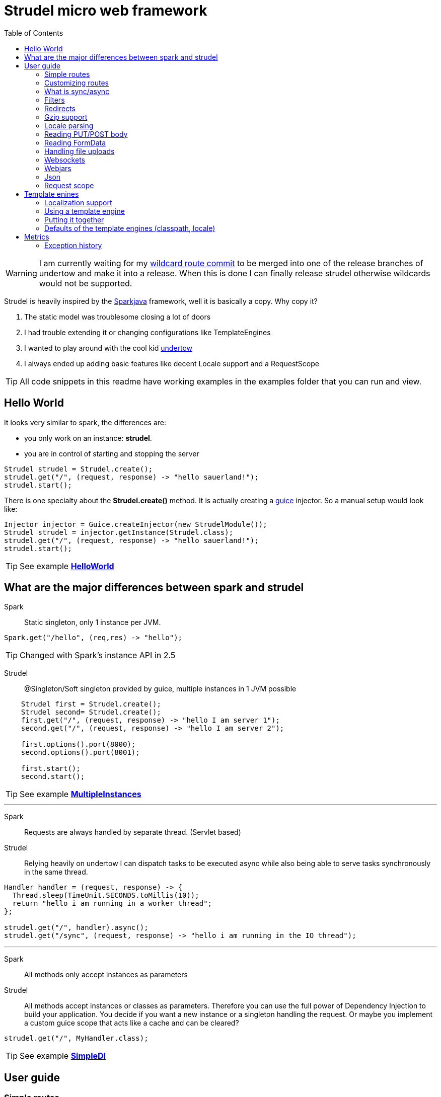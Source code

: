 = Strudel micro web framework
:toc:

WARNING: I am currently waiting for my
https://github.com/undertow-io/undertow/commit/33a8ce4496efae246fccdb24974e1bd7b42c6104[wildcard route commit]
to be merged into one of the release branches of undertow and make it into a release.
When this is done I can finally release strudel otherwise wildcards would not be supported.

Strudel is heavily inspired by the http://http://sparkjava.com/[Sparkjava] framework, well it is basically a copy.
Why copy it? +

. The static model was troublesome closing a lot of doors
. I had trouble extending it or changing configurations like TemplateEngines
. I wanted to play around with the cool kid http://undertow.io[undertow]
. I always ended up adding basic features like decent Locale support and a RequestScope


TIP: All code snippets in this readme have working examples in the examples folder that you can run and view.

== Hello World

It looks very similar to spark, the differences are:

* you only work on an instance: *strudel*.
* you are in control of starting and stopping the server

[source,java]
Strudel strudel = Strudel.create();
strudel.get("/", (request, response) -> "hello sauerland!");
strudel.start();

There is one specialty about the *Strudel.create()* method.
It is actually creating a https://github.com/google/guice[guice] injector.
So a manual setup would look like:

[source,java]
Injector injector = Guice.createInjector(new StrudelModule());
Strudel strudel = injector.getInstance(Strudel.class);
strudel.get("/", (request, response) -> "hello sauerland!");
strudel.start();

TIP: See example link:examples/src/main/java/de/ks/strudel/hello/HelloWorld.java[*HelloWorld*]

== What are the major differences between spark and strudel

Spark::
Static singleton, only 1 instance per JVM.
[source,java]
Spark.get("/hello", (req,res) -> "hello");

TIP: Changed with Spark's instance API in 2.5


Strudel::
@Singleton/Soft singleton provided by guice, multiple instances in 1 JVM possible
[source,java]
----
    Strudel first = Strudel.create();
    Strudel second= Strudel.create();
    first.get("/", (request, response) -> "hello I am server 1");
    second.get("/", (request, response) -> "hello I am server 2");

    first.options().port(8000);
    second.options().port(8001);

    first.start();
    second.start();
----

TIP: See example link:examples/src/main/java/de/ks/strudel/multipleinstance/MultipleInstances.java[*MultipleInstances*]

---

Spark::
Requests are always handled by separate thread. (Servlet based)
Strudel::
Relying heavily on undertow I can dispatch tasks to be executed async while also
being able to serve tasks synchronously in the same thread.
[source,java]
----
Handler handler = (request, response) -> {
  Thread.sleep(TimeUnit.SECONDS.toMillis(10));
  return "hello i am running in a worker thread";
};

strudel.get("/", handler).async();
strudel.get("/sync", (request, response) -> "hello i am running in the IO thread");
----

---

Spark::
All methods only accept instances as parameters
Strudel::
All methods accept instances or classes as parameters.
Therefore you can use the full power of Dependency Injection to build your application.
You decide if you want a new instance or a singleton handling the request.
Or maybe you implement a custom guice scope that acts like a cache and can be cleared?
[source.java]
strudel.get("/", MyHandler.class);

TIP: See example link:examples/src/main/java/de/ks/strudel/simpledi/SimpleDI.java[*SimpleDI*]

== User guide

=== Simple routes

Strudel uses undertows *RoutingHandler* in order to map the routes.
So you can use wildcards and route-parameters:
[source,java]
----
strudel.get("/get", (request, response) -> "get");
strudel.put("/put", (request, response) -> "put");
strudel.post("/post", (request, response) -> "post");
strudel.delete("/delete", (request, response) -> "delete");

strudel.get("/wild/*", (request, response) -> "Wildcard route: " + request.routeWildcard());

strudel.get("/user/{name}/page/{page}", (request, response) -> {
  String name = request.routeParameter("name");
  String page = request.routeParameter("page");
  return "Parameter route: user=" + name + ", page=" + page;
});
----


TIP: See example link:examples/src/main/java/de/ks/strudel/simpleroutes/SimpleRoutes.java[*SimpleRoutes*]

=== Customizing routes

Each route returns a *RouteBuilder* that you can use to customize the behaviour of this route.
Current customizations are:

* _async()_ to execute this route in a worker thread
* _sync()_ to execute this route in the IO thread
* _gzip()_ to zip the content
* _template()_ to mark the route as a template route
* _json()_ to return json from this route

=== What is sync/async

Undertow supports simple non blocking requests to be executed in a single thread
called the *IO Thread*.
Background/blocking work is submitted to *worker threads* which follows the same model as
traditional servlet servers.

TIP: in fact there are multiple IO threads, but if you block one of them it is a mess

The following routes are asynchronous by default and run in *worker threads*:

* PUT/POST because I need to enter blocking mode and read from the input stream
* template routes
* classpath routes
* external folder routes
* webjar routes

The following routes are synchronous and run in the *IO thread*:

* GET/DELETE routes

TIP: See example link:examples/src/main/java/de/ks/strudel/async/AsyncGet.java[*AsyncGet*]

=== Filters

You can add filters that are executed before and after route calls:
[source,java]
----
strudel.before("/secure/*", (request, response) -> {
  if (!checkAuth(request)) {
    response.halt(HttpStatus.FORBIDDEN);
  }
});
strudel.get("/", (request, response) -> "i am the home");
strudel.get("/secure/panel", (request, response) -> "Secure region");

HandlerNoReturn before = (request, response) -> log.info("Before async execution");
HandlerNoReturn after = (request, response) -> log.info("After async execution");
strudel.get("/async", (request, response) -> "i am async").async(before, after);
----

WARNING: There is one caveat here for async routes.
Filters are always executed synchronous in the IO thread and will prevent an async route to
be dispatched to a worker thread.

If you want to add callbacks for the async route you can use the method on async(before,after) on
the *RouteBuilder*:
[source,java]
strudel.get("/async", (request, response) -> "i am async").async(before, after);


TIP: See example link:examples/src/main/java/de/ks/strudel/filter/Filter.java[*Filter*]

=== Redirects

Redirecting is simple and can be done via the *Response*:
[source,java]
strudel.get("/",(request, response) -> response.redirect("/target"));
strudel.get("/target", (request, response) -> "You were redirected");

TIP: See example link:examples/src/main/java/de/ks/strudel/redirect/Redirect.java[*Redirect*]

=== Gzip support

If you want a route to be compressed just configure it to be zipped:

[source,java]
String longString = IntStream.range(0, 1500).mapToObj(i -> "1").collect(Collectors.joining());
strudel.get("/", (request, response) -> "I am not zipped").gzip();
strudel.get("/zip", (request, response) -> longString + "<br/>\nI am zipped!").gzip();

Please note that only above a certain content-length (1480) I start to
zip the content.

TIP: See example link:examples/src/main/java/de/ks/strudel/gzip/Gzip.java[*Gzip*]

=== Locale parsing

The locale of a request is resolved in 3 ways:

. I look if there is a query parameter *lang*.
A request like this http://localhost/?lang=de will switch to german language
. I look for a cookie with the with the name *lang* and use its value as language
. I check for the *Accept-Language* Http-Header and use the main language
. If I still don't have a locale, English is used

The first language returned by any of these 3 checks will be used.
So as a developer you can quickly view a page in a different language.
As a user you can have a cookie specifying your preferred language.
As a visitor the page is shown to you with your browsers default language.

The locale is resolved with the class *LocaleResolver* feel free to replace it in your
guice module with a custom implementation.

TIP: See example link:examples/src/main/java/de/ks/strudel/template/DefaultTemplateEngine.java[*DefaultTemplateEngine*]

=== Reading PUT/POST body

Reading a put/post body is done via the *Request*:
[source,java]
strudel.post("/post", (request, response) -> "You submitted the following body: <br/>\n" + request.body());

TIP: See example link:examples/src/main/java/de/ks/strudel/postbody/Postbody.java[*Postbody*]

=== Reading FormData

Reading formdata is simple, too. Thanks alot to the great utils of undertow:
[source,java]
strudel.post("/post", (request, response) -> {
  String value = request.formData("text");
  return "You submitted value: <b>" + value + "</b>";
});

TIP: See example link:examples/src/main/java/de/ks/strudel/formdata/Formdata.java[*Formdata*]

=== Handling file uploads

Again this is reading formdata and is super simple.
The following code needs a file upload and reflects the uploded bytes back to you.

[source,java]
strudel.post("/post", (request, response) -> {
  Path path = request.formDataFile("file");
  if (path == null) {
    return "No file given";
  } else {
    response.contentType(MediaType.ANY_IMAGE_TYPE.type());
    return Files.readAllBytes(path);
  }
});

TIP: See example link:examples/src/main/java/de/ks/strudel/fileupload/Fileupload.java[*Fileupload*]

=== Websockets

Websockets work via the undertow internal websocket api.
This is not the greatest of them all but it works.
I might wrap it in the future.
However I do not want to use the JSR356 API sind I don't want to use reflection to parse given classes.

Registering a websocket:
[source,java]
strudel.websocket("/echo", null, Listener::new);

The first argument is a listener that is called when the websocket is opened.
You can use it to associate a channel with eg. a user.
The second argument is a factory for the listener used on that specific channel.
In our echo example we don't need to handle the open of the connection.
We just reflect incoming messages with our *Listener*:

[source,java]
static class Listener extends AbstractReceiveListener {
  @Override
  protected void onFullTextMessage(WebSocketChannel channel, BufferedTextMessage message) throws IOException {
    WebSockets.sendText("Server says: " + message.getData(), channel, null);
  }
}

TIP: See example link:examples/src/main/java/de/ks/strudel/websocket/EchoServer.java[*EchoServer*]

=== Webjars

Integration of http://www.webjars.org/[webjars] is very simple but not enabled by default:
[source,java]
strudel.webjars();

=== Json

A Rest endpoint providing json is made via calling the *json()* method on the *RouteBuilder*
[source,java]
strudel.get("/", (request, response) -> new MyPojo("Hans Wurst GSon", 42)).json();
strudel.get("/jackson", (request, response) -> new MyPojo("Hans Wurst Jackson", 42)).json(JacksonParser.class);

You can even specify which json engine to use (Gson for small answers, Jackson for big answers).
Currently there are 2 json parsers:

* GSon
[source,gradle]
compile "de.ks.strudel:strudel-json-gson:$strudelversion"
* Jackson
[source,gradle]
compile "de.ks.strudel:strudel-json-jackson:$strudelversion"

TIP: See example link:examples/src/main/java/de/ks/strudel/rest/RestServer.java[*RestServer*]

Consuming JSON is also easy.
You can always inject the parser itself and go from there:
[source,java]
.MyHandler.java
----
@Inject
JsonParser parser;

public void parse(String input) {
    MyPojo object = parser.fromString(input, MyPojo.class);
    ...
}
----
Or if you just have the simple case of turning the message body into an object:
[source,java]
MyPojo myPojo = request.bodyFromJson(MyPojo.class);

=== Request scope

I implemented a request scope that lets you inject the current *Request*, *Response* and *Locale* into your beans.

TIP: See example link:examples/src/main/java/de/ks/strudel/guice/scope/MyBean.java[*RequestScopeExample*]

== Template enines

Strudel has build in support for multiple template engines:

* http://freemarker.org/[freemarker]
[source,gradle]
compile "de.ks.strudel:strudel-template-freemarker:$strudelversion"

* https://github.com/jknack/handlebars.java[handlebars]
[source,gradle]
compile "de.ks.strudel:strudel-template-handlebars:$strudelversion"

* https://github.com/neuland/jade4j[jade]
[source,gradle]
compile "de.ks.strudel:strudel-template-jade:$strudelversion"

* https://github.com/spullara/mustache.java[mustache]
[source,gradle]
compile "de.ks.strudel:strudel-template-mustache:$strudelversion"

* http://www.mitchellbosecke.com/pebble/home[pebble]
[source,gradle]
compile "de.ks.strudel:strudel-template-pebble:$strudelversion"

* http://www.thymeleaf.org/[thymeleaf] (3.0)
[source,gradle]
compile "de.ks.strudel:strudel-template-thymeleaf:$strudelversion"

* http://trimou.org/[trimou]
[source,gradle]
compile "de.ks.strudel:strudel-template-trimou:$strudelversion"

I also would love to include https://github.com/fizzed/rocker[rocker] which is the fastest engine
with a really nice approach. But sadly it is strongly based on maven and javaagents.

Running the https://github.com/mbosecke/template-benchmark[template benchmark] locally
with recent versions I get the following results:

[options="header"]
|===
|Benchmark             | Mode  |Cnt |     Score      |Error |Units
|Freemarker.benchmark  |thrpt  |50  |17,244.626 |±  311.420  |ops/s
|Mustache.benchmark    |thrpt  |50  |22,999.379 |±  290.057  |ops/s
|*Pebble*.benchmark      |thrpt  |50  |*32,607.491* |±  795.512  |ops/s
|*Rocker*.benchmark      |thrpt  |50  |*41,433.193*|± 1,164.793 |ops/s
|Thymeleaf.benchmark   |thrpt  |50  | 6,393.351 |±   73.580  |ops/s
|Trimou.benchmark      |thrpt  |50  |21,647.772 |±  803.671  |ops/s
|Velocity.benchmark    |thrpt  |50  |22,363.383 |±  329.376  |ops/s
|===

So rocker is the fastest as it compiles its templates into bytecode. +
However pebble is just blazingly fast without doing fancy tricks.

=== Localization support

The following template engines support localization:

* Thymeleaf
[source,html]
<h1 th:text="#{key}">No translation</h1>

* Pebble
[source,html]
<h1>{{ i18n("WEB-INF/template/index","key") }}</h1>

* Handlebars (the variable _locale_ below comes from the model and is automatically set by strudel)
[source,html]
<h1>{{ i18n "key" bundle="WEB-INF/template/index" locale=locale }}</h1>

* Trimou
[source,html]
<h1>{{ i18n "key" }}</h1>

=== Using a template engine

There are 2 ways of using a template engine:

. create a binding for the interfae *TemplateEngine* to you preferred template engine implementation:
[source,java]
bind(TemplateEngine.class).to(TrimouEngine.class);
//rendering via:
strudel.get("/", (request, response) -> {
  Map<String, String> model = new HashMap<>();
  model.put("title", "Hello Title!");
  model.put("hello", "Hello Sauerland!");
  return new ModelAndView(model, "trimouhello.html");
}).template();

. Pass the template engine to specific routes (want to use different template engine for css?)
[source,java]
strudel.get("/", (request, response) -> {
  Map<String, String> model = new HashMap<>();
  model.put("title", "Hello Title!");
  model.put("hello", "Hello Sauerland!");
  return new ModelAndView(model, "trimouhello.html");
}).template(TrimouEngine.class);

There are some things that are common for using all of the template engines:

* include the corresponding dependencies, eg:
[source,gradle]
compile "de.ks:strudel-template-trimou:$strudelversion"

* Create Strudel with an additional guice module (one for each template engine)
[source,java]
Strudel strudel = Strudel.create(new TrimouModule());

* create a handler that returns an instance of *ModelAndView* and configure it as a template route
[source,java]
strudel.get("/", (request, response) -> {
  Map<String, String> model = new HashMap<>();
  model.put("title", "Hello Title!");
  model.put("hello", "Hello Sauerland!");
  return new ModelAndView(model, "trimouhello.html");
}).template();


=== Putting it together

[source,java]
----
public class Templating {
  public static void main(final String[] args) {
    Strudel strudel = Strudel.create(new TemplateModule(), new TrimouModule("WEB-INF/template/localization"));
    strudel.get("/", (request, response) -> {
      Map<String, String> model = new HashMap<>();
      model.put("title", "Hello Title!");
      model.put("hello", "Hello Sauerland!");
      return new ModelAndView(model, "trimouhello.html");
    }).template();
    strudel.start();
  }

  static class TemplateModule extends AbstractModule {
    @Override
    protected void configure() {
      bind(TemplateEngine.class).to(TrimouEngine.class);
    }
  }
}
----
[source,html]
.trimouhello.html
<!DOCTYPE html>
<html lang="en">
<head>
  <meta charset="UTF-8">
  <title>{{ title }}</title>
</head>
<body>
<h1>
  {{ hello }}
</h1>
<p>
  {{ i18n "locaizationKey" }}
</p>
<a href="?lang=de">Click for switch to german</a>
</body>
</html>


TIP: See example link:examples/src/main/java/de/ks/strudel/template/DefaultTemplateEngine.java[*DefaultTemplateEngine*]

=== Defaults of the template engines (classpath, locale)

The default classpath location for all templates is: +
*WEB-INF/template*

However if you want to change it you can create the template module with a different
classpath prefix (here: _/de/ks/public/template_):
[source,java]
Strudel strudel = Strudel.create(new MustacheModule("/de/ks/public/template"));

For those template engines supporting i18n I pass in the locale.

All template engines are @Singleton / soft singletons that are global for your injector.

== Metrics

Strudel provides a basic interface for metrics the *MetricsCallback*.
[source,java]
----

  /**
   * Tracks exceptions beeing thrown by handlers
   * @param exchange e
   * @param e e
   */
  void trackException(HttpServerExchange exchange, Exception e);

  /**
   * Tracks a call of a route(before executing the handler)
   * @param exchange e
   * @param route r
   */
  void trackRouteExecuted(HttpServerExchange exchange, Route route);

  /**
   * Tracks execution time of a route. Use this to detect slow handlers
   * @param exchange e
   * @param route r
   * @param timeInNs nanosecond
   */
  void trackRouteExecutionTime(HttpServerExchange exchange, Route route, long timeInNs);

  /**
   * For counting how many synchronous routes were called
   */
  void trackSyncRouteCall();

  /**
   * For counting how many asynchronous routes were called
   */
  void trackAsyncRouteCall();

  /**
   * Tracks every exchange that is passed into the root handler
   * @param exchange e
   */
  void trackExchange(HttpServerExchange exchange);

  /**
   * Tracks calls to routes that are not mapped.
   *
   * @param exchange e
   * @param method http method of the call
   * @param url of the call
   */
  void trackUnknownRoute(HttpServerExchange exchange, HttpMethod method, String url);
----

With this interface you can collect basic statistics about your application to identify slow handlers,
exceptions and unknown routes.
This can be implemented by your own metrics collector or you can use one of the existing implementations:

. Dropwizard metrics
[source,gradle]
compile "de.ks.strudel:strudel-metrics-dropwizard:$strudelversion"
. Avaje metrics
[source,gradle]
compile "de.ks.strudel:strudel-metrics-avaje:$strudelversion"

WARNING: Avaje metrics is a static-singleton library and I use manually created instances.
 In short this means that the standard reporters will not work.
 Stick to Dropwizard. That's the cool stuff anyway.

I strongly recommend using the dropwizard implementation.

=== Exception history

Both metric implementations implement an *ExceptionHistory* that does the following:

. store last 100 exceptions
. count duplicates (same stacktrace, class and message, overwriting doesn't work)
. store first occurance and last occurance

TIP: Although quite known, your JVM should be started with _-XX:-OmitStackTraceInFastThrow_.
Otherwise stack traces of reoccuring exceptions will be cut away